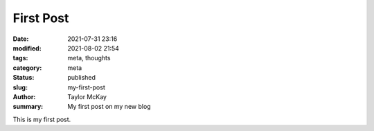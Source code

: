 First Post
##########

:date: 2021-07-31 23:16
:modified: 2021-08-02 21:54
:tags: meta, thoughts
:category: meta
:status: published
:slug: my-first-post
:author: Taylor McKay
:summary: My first post on my new blog

This is my first post.
